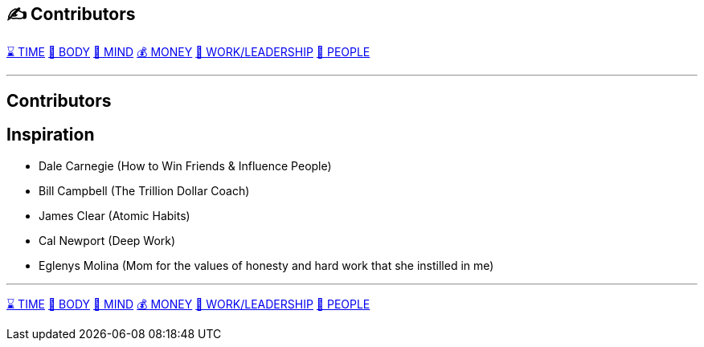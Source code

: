 == ✍️ Contributors
xref:time.asciidoc[⌛ TIME] xref:body.asciidoc[💪 BODY] xref:mind.asciidoc[🧠 MIND] xref:money.asciidoc[💰 MONEY] xref:work.asciidoc[💼 WORK/LEADERSHIP] xref:people.asciidoc[🤝 PEOPLE]

'''

== Contributors

== Inspiration

 - Dale Carnegie (How to Win Friends & Influence People)
 - Bill Campbell (The Trillion Dollar Coach)
 - James Clear (Atomic Habits)
 - Cal Newport (Deep Work)
 - Eglenys Molina (Mom for the values of honesty and hard work that she instilled in me)

'''

xref:time.asciidoc[⌛ TIME] xref:body.asciidoc[💪 BODY] xref:mind.asciidoc[🧠 MIND] xref:money.asciidoc[💰 MONEY] xref:work.asciidoc[💼 WORK/LEADERSHIP] xref:people.asciidoc[🤝 PEOPLE]

